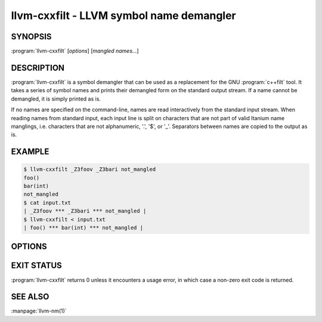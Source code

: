 llvm-cxxfilt - LLVM symbol name demangler
=========================================

.. program:: llvm-cxxfilt

SYNOPSIS
--------

:program:`llvm-cxxfilt` [*options*] [*mangled names...*]

DESCRIPTION
-----------

:program:`llvm-cxxfilt` is a symbol demangler that can be used as a replacement
for the GNU :program:`c++filt` tool. It takes a series of symbol names and
prints their demangled form on the standard output stream. If a name cannot be
demangled, it is simply printed as is.

If no names are specified on the command-line, names are read interactively from
the standard input stream. When reading names from standard input, each input
line is split on characters that are not part of valid Itanium name manglings,
i.e. characters that are not alphanumeric, '.', '$', or '_'. Separators between
names are copied to the output as is.

EXAMPLE
-------

.. code-block:: console

  $ llvm-cxxfilt _Z3foov _Z3bari not_mangled
  foo()
  bar(int)
  not_mangled
  $ cat input.txt
  | _Z3foov *** _Z3bari *** not_mangled |
  $ llvm-cxxfilt < input.txt
  | foo() *** bar(int) *** not_mangled |

OPTIONS
-------

.. option:: --format=<value>, -s

  Mangling scheme to assume. Valid values are ``auto`` (default, auto-detect the
  style) and ``gnu`` (assume GNU/Itanium style).

.. option:: --help, -h

  Print a summary of command line options.

.. option:: --no-params, -p

  Do not demangle function parameters or return types.

.. option:: --quote

  Add `"` `"` around demangled function symbols. Do not quote already quoted
  symbols.

.. option:: --no-strip-underscore, -n

  Do not strip a leading underscore. This is the default for all platforms
  except Mach-O based hosts.

.. option:: --strip-underscore, -_

  Strip a single leading underscore, if present, from each input name before
  demangling. On by default on Mach-O based platforms.

.. option:: --types, -t

  Attempt to demangle names as type names as well as function names.

.. option:: --version

  Display the version of the :program:`llvm-cxxfilt` executable.

.. option:: @<FILE>

 Read command-line options from response file `<FILE>`.

EXIT STATUS
-----------

:program:`llvm-cxxfilt` returns 0 unless it encounters a usage error, in which
case a non-zero exit code is returned.

SEE ALSO
--------

:manpage:`llvm-nm(1)`
